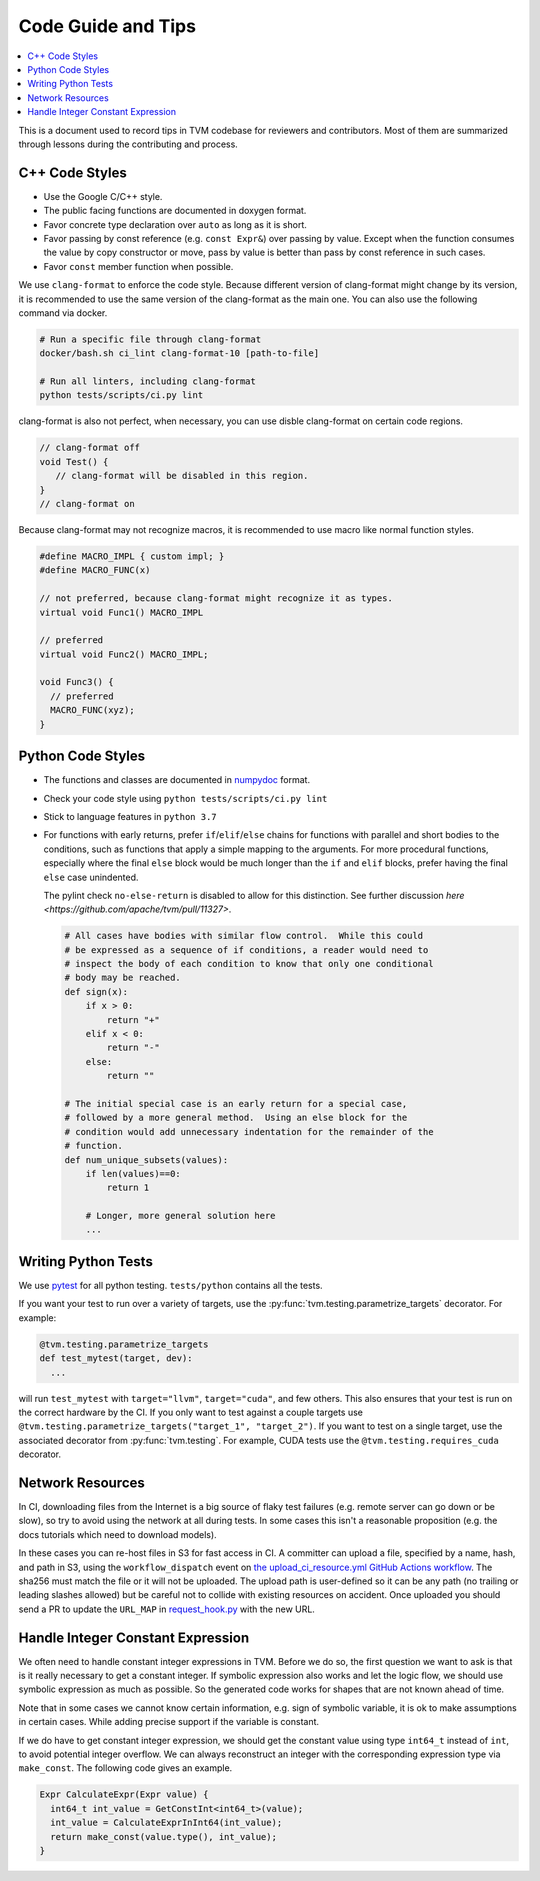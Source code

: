 ..  Licensed to the Apache Software Foundation (ASF) under one
    or more contributor license agreements.  See the NOTICE file
    distributed with this work for additional information
    regarding copyright ownership.  The ASF licenses this file
    to you under the Apache License, Version 2.0 (the
    "License"); you may not use this file except in compliance
    with the License.  You may obtain a copy of the License at

..    http://www.apache.org/licenses/LICENSE-2.0

..  Unless required by applicable law or agreed to in writing,
    software distributed under the License is distributed on an
    "AS IS" BASIS, WITHOUT WARRANTIES OR CONDITIONS OF ANY
    KIND, either express or implied.  See the License for the
    specific language governing permissions and limitations
    under the License.

.. _code_guide:

Code Guide and Tips
===================

.. contents::
  :depth: 2
  :local:

This is a document used to record tips in TVM codebase for reviewers and contributors.
Most of them are summarized through lessons during the contributing and process.


C++ Code Styles
---------------
- Use the Google C/C++ style.
- The public facing functions are documented in doxygen format.
- Favor concrete type declaration over ``auto`` as long as it is short.
- Favor passing by const reference (e.g. ``const Expr&``) over passing by value.
  Except when the function consumes the value by copy constructor or move,
  pass by value is better than pass by const reference in such cases.
- Favor ``const`` member function when possible.

We use ``clang-format`` to enforce the code style. Because different version
of clang-format might change by its version, it is recommended to use the same
version of the clang-format as the main one.
You can also use the following command via docker.

.. code:: bash

    # Run a specific file through clang-format
    docker/bash.sh ci_lint clang-format-10 [path-to-file]

    # Run all linters, including clang-format
    python tests/scripts/ci.py lint


clang-format is also not perfect, when necessary, you can use disble clang-format on certain code regions.

.. code :: c

   // clang-format off
   void Test() {
      // clang-format will be disabled in this region.
   }
   // clang-format on


Because clang-format may not recognize macros, it is recommended to use macro like normal function styles.


.. code :: c

   #define MACRO_IMPL { custom impl; }
   #define MACRO_FUNC(x)

   // not preferred, because clang-format might recognize it as types.
   virtual void Func1() MACRO_IMPL

   // preferred
   virtual void Func2() MACRO_IMPL;

   void Func3() {
     // preferred
     MACRO_FUNC(xyz);
   }


Python Code Styles
------------------
- The functions and classes are documented in `numpydoc <https://numpydoc.readthedocs.io/en/latest/>`_ format.
- Check your code style using ``python tests/scripts/ci.py lint``
- Stick to language features in ``python 3.7``

- For functions with early returns, prefer ``if``/``elif``/``else``
  chains for functions with parallel and short bodies to the
  conditions, such as functions that apply a simple mapping to the
  arguments.  For more procedural functions, especially where the
  final ``else`` block would be much longer than the ``if`` and
  ``elif`` blocks, prefer having the final ``else`` case unindented.

  The pylint check ``no-else-return`` is disabled to allow for this
  distinction.  See further discussion `here
  <https://github.com/apache/tvm/pull/11327>`.

  .. code:: python

    # All cases have bodies with similar flow control.  While this could
    # be expressed as a sequence of if conditions, a reader would need to
    # inspect the body of each condition to know that only one conditional
    # body may be reached.
    def sign(x):
        if x > 0:
            return "+"
        elif x < 0:
            return "-"
        else:
            return ""

    # The initial special case is an early return for a special case,
    # followed by a more general method.  Using an else block for the
    # condition would add unnecessary indentation for the remainder of the
    # function.
    def num_unique_subsets(values):
        if len(values)==0:
            return 1

        # Longer, more general solution here
        ...

Writing Python Tests
--------------------
We use `pytest <https://docs.pytest.org/en/stable/>`_ for all python testing. ``tests/python`` contains all the tests.

If you want your test to run over a variety of targets, use the :py:func:`tvm.testing.parametrize_targets` decorator. For example:

.. code:: python

  @tvm.testing.parametrize_targets
  def test_mytest(target, dev):
    ...

will run ``test_mytest`` with ``target="llvm"``, ``target="cuda"``, and few others. This also ensures that your test is run on the correct hardware by the CI. If you only want to test against a couple targets use ``@tvm.testing.parametrize_targets("target_1", "target_2")``. If you want to test on a single target, use the associated decorator from :py:func:`tvm.testing`. For example, CUDA tests use the ``@tvm.testing.requires_cuda`` decorator.


Network Resources
-----------------

In CI, downloading files from the Internet is a big source of flaky test failures (e.g. remote
server can go down or be slow), so try to avoid using the network at all during tests. In some cases
this isn't a reasonable proposition (e.g. the docs tutorials which need to download models).

In these cases you can re-host files in S3 for fast access in CI. A committer can upload a file,
specified by a name, hash, and path in S3, using the ``workflow_dispatch`` event on `the
upload_ci_resource.yml GitHub Actions workflow
<https://github.com/apache/tvm/actions/workflows/upload_ci_resource.yml>`_.  The sha256 must match
the file or it will not be uploaded. The upload path is user-defined so it can be any path (no
trailing or leading slashes allowed) but be careful not to collide with existing resources on
accident. Once uploaded you should send a PR to update the ``URL_MAP`` in
`request_hook.py <https://github.com/apache/tvm/blob/main/tests/scripts/request_hook/request_hook.py>`_
with the new URL.


Handle Integer Constant Expression
----------------------------------
We often need to handle constant integer expressions in TVM. Before we do so, the first question we want to ask is that is it really necessary to get a constant integer. If symbolic expression also works and let the logic flow, we should use symbolic expression as much as possible. So the generated code works for shapes that are not known ahead of time.

Note that in some cases we cannot know certain information, e.g. sign of symbolic variable, it is ok to make assumptions in certain cases. While adding precise support if the variable is constant.

If we do have to get constant integer expression, we should get the constant value using type ``int64_t`` instead of ``int``, to avoid potential integer overflow. We can always reconstruct an integer with the corresponding expression type via ``make_const``. The following code gives an example.

.. code:: c++

   Expr CalculateExpr(Expr value) {
     int64_t int_value = GetConstInt<int64_t>(value);
     int_value = CalculateExprInInt64(int_value);
     return make_const(value.type(), int_value);
   }
